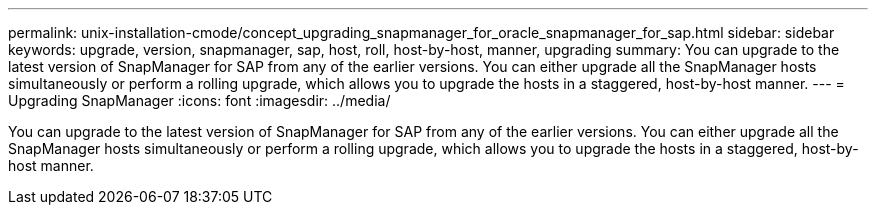 ---
permalink: unix-installation-cmode/concept_upgrading_snapmanager_for_oracle_snapmanager_for_sap.html
sidebar: sidebar
keywords: upgrade, version, snapmanager, sap, host, roll, host-by-host, manner, upgrading
summary: You can upgrade to the latest version of SnapManager for SAP from any of the earlier versions. You can either upgrade all the SnapManager hosts simultaneously or perform a rolling upgrade, which allows you to upgrade the hosts in a staggered, host-by-host manner.
---
= Upgrading SnapManager
:icons: font
:imagesdir: ../media/

[.lead]
You can upgrade to the latest version of SnapManager for SAP from any of the earlier versions. You can either upgrade all the SnapManager hosts simultaneously or perform a rolling upgrade, which allows you to upgrade the hosts in a staggered, host-by-host manner.
